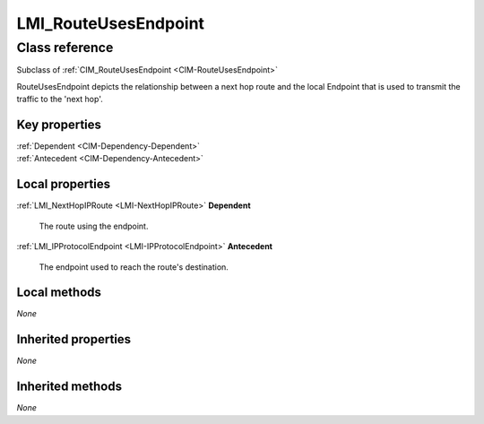 .. _LMI-RouteUsesEndpoint:

LMI_RouteUsesEndpoint
---------------------

Class reference
===============
Subclass of :ref:`CIM_RouteUsesEndpoint <CIM-RouteUsesEndpoint>`

RouteUsesEndpoint depicts the relationship between a next hop route and the local Endpoint that is used to transmit the traffic to the 'next hop'.


Key properties
^^^^^^^^^^^^^^

| :ref:`Dependent <CIM-Dependency-Dependent>`
| :ref:`Antecedent <CIM-Dependency-Antecedent>`

Local properties
^^^^^^^^^^^^^^^^

.. _LMI-RouteUsesEndpoint-Dependent:

:ref:`LMI_NextHopIPRoute <LMI-NextHopIPRoute>` **Dependent**

    The route using the endpoint.

    
.. _LMI-RouteUsesEndpoint-Antecedent:

:ref:`LMI_IPProtocolEndpoint <LMI-IPProtocolEndpoint>` **Antecedent**

    The endpoint used to reach the route's destination.

    

Local methods
^^^^^^^^^^^^^

*None*

Inherited properties
^^^^^^^^^^^^^^^^^^^^

*None*

Inherited methods
^^^^^^^^^^^^^^^^^

*None*

